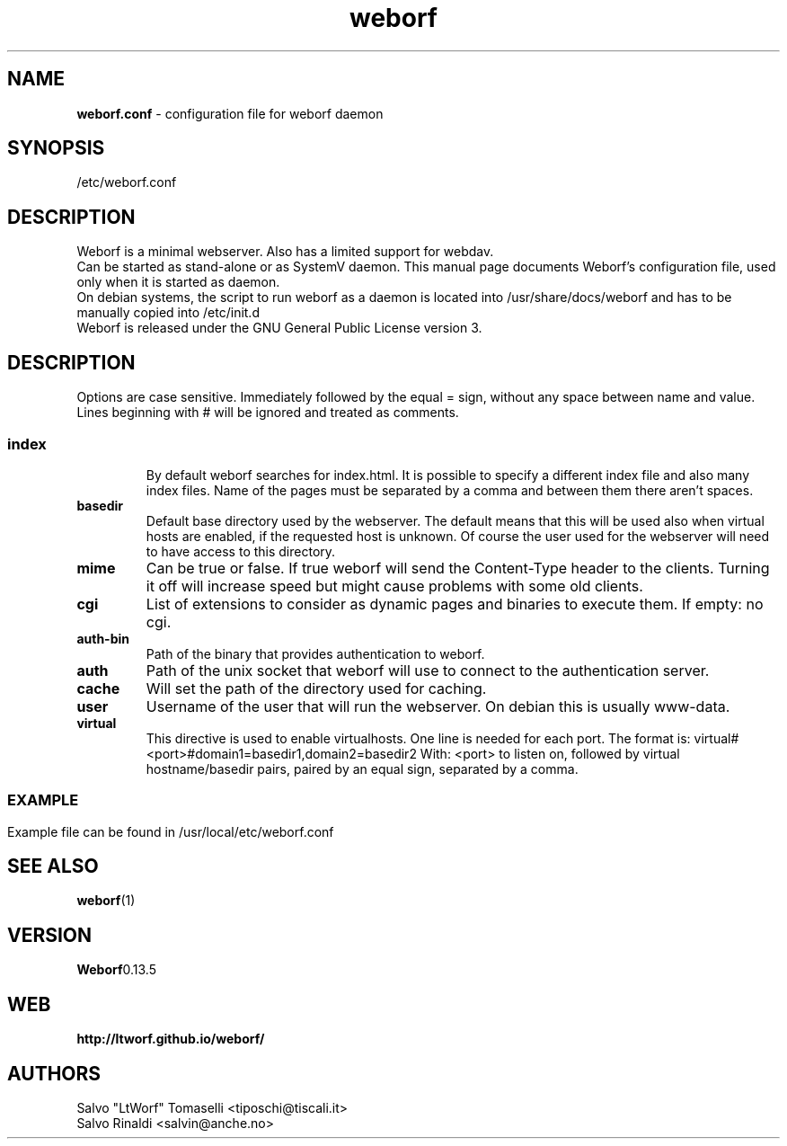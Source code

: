 .TH weborf 5 "Sep 13, 2009" "Minimal webserver"

.SH NAME
.B weborf.conf
\- configuration file for weborf daemon

.SH SYNOPSIS
/etc/weborf.conf

.SH DESCRIPTION
Weborf is a minimal webserver. Also has a limited support for webdav.
.br
Can be started as stand-alone or as SystemV daemon. This manual page documents Weborf's configuration file, used only when it is started as daemon.
.br
On debian systems, the script to run weborf as a daemon is located into /usr/share/docs/weborf and has to be manually copied into /etc/init.d
.br
Weborf is released under the GNU General Public License version 3.

.SH DESCRIPTION
Options are case sensitive. Immediately followed by the equal = sign, without any space between name and value.
Lines beginning with # will be ignored and treated as comments.
.SS

.TP
.B index
By default weborf searches for index.html. It is possible to specify a different index file and also many index files. Name of the pages must be separated by a comma and between them there aren't spaces.

.TP
.B basedir
Default base directory used by the webserver. The default means that this will be used also when virtual hosts are enabled, if the requested host is unknown. Of course the user used for the webserver will need to have access to this directory.

.TP
.B mime
Can be true or false. If true weborf will send the Content-Type header to the clients. Turning it off will increase speed but might cause problems with some old clients.

.TP
.B cgi
List of extensions to consider as dynamic pages and binaries to execute them. If empty: no cgi.

.TP
.B auth-bin
Path of the binary that provides authentication to weborf.

.TP
.B auth
Path of the unix socket that weborf will use to connect to the authentication server.

.TP
.B cache
Will set the path of the directory used for caching.

.TP
.B user
Username of the user that will run the webserver. On debian this is usually www-data.

.TP
.B virtual
This directive is used to enable virtualhosts. One line is needed for each port.
The format is:
virtual#<port>#domain1=basedir1,domain2=basedir2
With: <port> to listen on, followed by virtual hostname/basedir pairs, paired by an equal sign, separated by a comma.
.SS

.SH EXAMPLE
Example file can be found in /usr/local/etc/weborf.conf

.SH "SEE ALSO"
.BR weborf (1)

.SH VERSION
.BR Weborf 0.13.5

.SH WEB
.BR http://ltworf.github.io/weborf/

.SH AUTHORS
.nf
Salvo "LtWorf" Tomaselli <tiposchi@tiscali.it>
Salvo Rinaldi <salvin@anche.no>
.br
